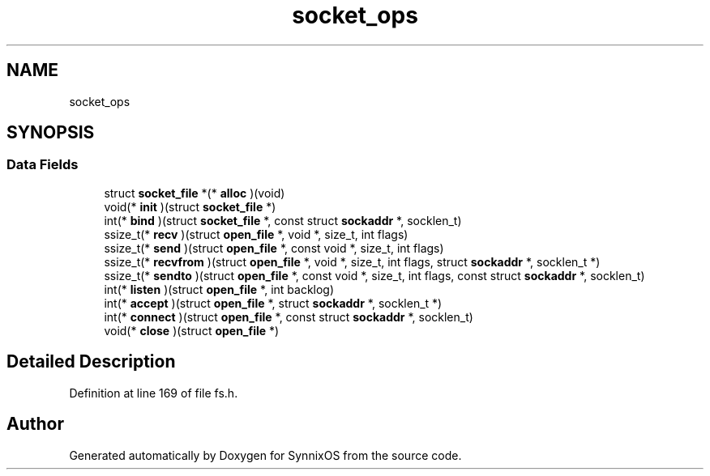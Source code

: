 .TH "socket_ops" 3 "Sat Jul 24 2021" "SynnixOS" \" -*- nroff -*-
.ad l
.nh
.SH NAME
socket_ops
.SH SYNOPSIS
.br
.PP
.SS "Data Fields"

.in +1c
.ti -1c
.RI "struct \fBsocket_file\fP *(* \fBalloc\fP )(void)"
.br
.ti -1c
.RI "void(* \fBinit\fP )(struct \fBsocket_file\fP *)"
.br
.ti -1c
.RI "int(* \fBbind\fP )(struct \fBsocket_file\fP *, const struct \fBsockaddr\fP *, socklen_t)"
.br
.ti -1c
.RI "ssize_t(* \fBrecv\fP )(struct \fBopen_file\fP *, void *, size_t, int flags)"
.br
.ti -1c
.RI "ssize_t(* \fBsend\fP )(struct \fBopen_file\fP *, const void *, size_t, int flags)"
.br
.ti -1c
.RI "ssize_t(* \fBrecvfrom\fP )(struct \fBopen_file\fP *, void *, size_t, int flags, struct \fBsockaddr\fP *, socklen_t *)"
.br
.ti -1c
.RI "ssize_t(* \fBsendto\fP )(struct \fBopen_file\fP *, const void *, size_t, int flags, const struct \fBsockaddr\fP *, socklen_t)"
.br
.ti -1c
.RI "int(* \fBlisten\fP )(struct \fBopen_file\fP *, int backlog)"
.br
.ti -1c
.RI "int(* \fBaccept\fP )(struct \fBopen_file\fP *, struct \fBsockaddr\fP *, socklen_t *)"
.br
.ti -1c
.RI "int(* \fBconnect\fP )(struct \fBopen_file\fP *, const struct \fBsockaddr\fP *, socklen_t)"
.br
.ti -1c
.RI "void(* \fBclose\fP )(struct \fBopen_file\fP *)"
.br
.in -1c
.SH "Detailed Description"
.PP 
Definition at line 169 of file fs\&.h\&.

.SH "Author"
.PP 
Generated automatically by Doxygen for SynnixOS from the source code\&.

